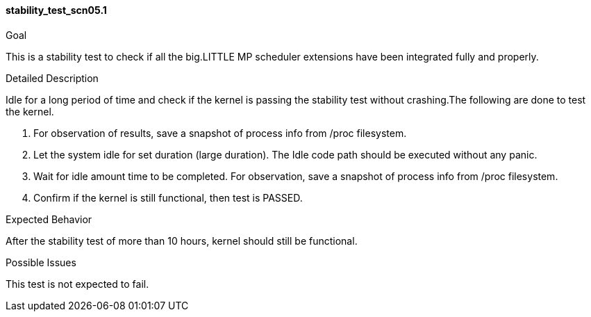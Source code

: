 [[test_stability_test_scn05.1]]
==== stability_test_scn05.1

.Goal
This is a stability test to check if all the big.LITTLE MP scheduler extensions
have been integrated fully and properly.

.Detailed Description
Idle for a long period of time and check if the kernel is passing the stability
test without crashing.The following are done to test the kernel.


1. For observation of results, save a snapshot of process info from +/proc+
   filesystem.
2. Let the system idle for set duration (large duration). The Idle code path
   should be executed without any panic.
3. Wait for idle amount time to be completed. For observation, save a snapshot
   of process info from +/proc+ filesystem.
4. Confirm if the kernel is still functional, then test is PASSED.


.Expected Behavior
After the stability test of more than 10 hours, kernel should still be
functional.

.Possible Issues
This test is not expected to fail.
